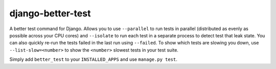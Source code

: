 ##################
django-better-test
##################

A better test command for Django. Allows you to use ``--parallel`` to run tests
in parallel (distributed as evenly as possible across your CPU cores) and
``--isolate`` to run each test in a separate process to detect test that leak
state. You can also quickly re-run the tests failed in the last run using
``--failed``. To show which tests are slowing you down, use
``--list-slow=<number>`` to show the ``<number>`` slowest tests in your test
suite.

Simply add ``better_test`` to your ``INSTALLED_APPS`` and use
``manage.py test``.

